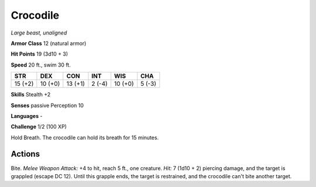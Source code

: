 Crocodile
---------


.. https://stackoverflow.com/questions/11984652/bold-italic-in-restructuredtext

.. raw:: html

   <style type="text/css">
     span.bolditalic {
       font-weight: bold;
       font-style: italic;
     }
   </style>

.. role:: bi
   :class: bolditalic


*Large beast, unaligned*

**Armor Class** 12 (natural armor)

**Hit Points** 19 (3d10 + 3)

**Speed** 20 ft., swim 30 ft.

+-----------+-----------+-----------+-----------+-----------+-----------+
| STR       | DEX       | CON       | INT       | WIS       | CHA       |
+===========+===========+===========+===========+===========+===========+
| 15 (+2)   | 10 (+0)   | 13 (+1)   | 2 (-4)    | 10 (+0)   | 5 (-3)    |
+-----------+-----------+-----------+-----------+-----------+-----------+

**Skills** Stealth +2

**Senses** passive Perception 10

**Languages** -

**Challenge** 1/2 (100 XP)

:bi:`Hold Breath`. The crocodile can hold its breath for 15 minutes.


Actions
^^^^^^^

:bi:`Bite`. *Melee Weapon Attack:* +4 to hit, reach 5 ft., one creature.
*Hit:* 7 (1d10 + 2) piercing damage, and the target is grappled (escape
DC 12). Until this grapple ends, the target is restrained, and the
crocodile can't bite another target.

